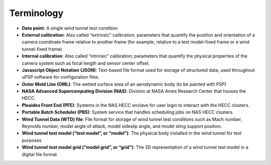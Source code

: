 ===========
Terminology
===========

-  **Data point**: A single wind tunnel test condition
-  **External calibration**: Also called “extrinsic” calibration;
   parameters that quantify the position and orientation of a camera
   coordinate frame relative to another frame (for example, relative to
   a test model-fixed frame or a wind tunnel-fixed frame)
-  **Internal calibration**: Also called “intrinsic” calibration;
   parameters that quantify the physical properties of the camera system
   such as focal length and sensor center offset.
-  **Javascript Object Notation (JSON)**: Text-based file format used
   for storage of structured data, used throughout uPSP software for
   configuration files.
-  **Outer Mold Line (OML)**: The wetted surface area of an aerodynamic
   body (to be painted with PSP)
-  **NASA Advanced Supercomputing Division (NAS)**: Division at NASA
   Ames Research Center that houses the HECC.
-  **Pleaides Front End (PFE)**: Systems in the NAS HECC enclave for
   user login to interact with the HECC clusters.
-  **Portable Batch Scheduler (PBS)**: System service that handles
   scheduling jobs on NAS HECC clusters.
-  **Wind Tunnel Data (WTD) file**: File format for storage of wind
   tunnel test conditions such as Mach number, Reynolds number, model
   angle of attack, model sideslip angle, and model sting support
   position.
-  **Wind tunnel test model (“test model”, or “model”)**: The physical
   body installed in the wind tunnel for test purposes
-  **Wind tunnel test model grid (“model grid”, or “grid”)**: The 3D
   representation of a wind tunnel test model in a digital file format
